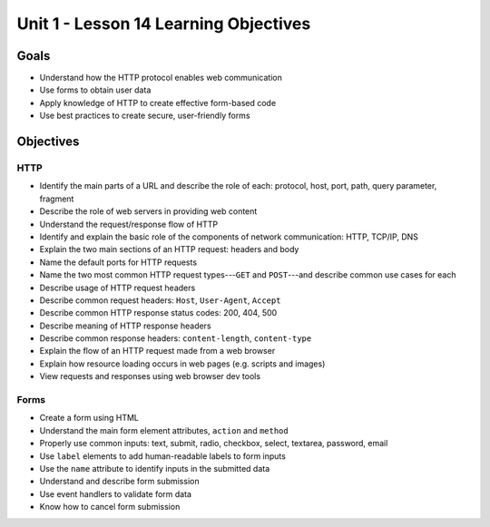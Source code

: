 Unit 1 - Lesson 14 Learning Objectives
======================================

Goals
-----

- Understand how the HTTP protocol enables web communication
- Use forms to obtain user data
- Apply knowledge of HTTP to create effective form-based code
- Use best practices to create secure, user-friendly forms

Objectives
----------

HTTP
^^^^

- Identify the main parts of a URL and describe the role of each: protocol, host, port, path, query parameter, fragment
- Describe the role of web servers in providing web content
- Understand the request/response flow of HTTP
- Identify and explain the basic role of the components of network communication: HTTP, TCP/IP, DNS
- Explain the two main sections of an HTTP request: headers and body
- Name the default ports for HTTP requests
- Name the two most common HTTP request types---``GET`` and ``POST``---and describe common use cases for each
- Describe usage of HTTP request headers
- Describe common request headers: ``Host``, ``User-Agent``, ``Accept``
- Describe common HTTP response status codes: 200, 404, 500
- Describe meaning of HTTP response headers
- Describe common response headers: ``content-length``, ``content-type``
- Explain the flow of an HTTP request made from a web browser
- Explain how resource loading occurs in web pages (e.g. scripts and images)
- View requests and responses using web browser dev tools 



Forms
^^^^^

- Create a form using HTML
- Understand the main form element attributes, ``action`` and ``method``
- Properly use common inputs: text, submit, radio, checkbox, select, textarea, password, email 
- Use ``label`` elements to add human-readable labels to form inputs
- Use the ``name`` attribute to identify inputs in the submitted data
- Understand and describe form submission
- Use event handlers to validate form data
- Know how to cancel form submission 